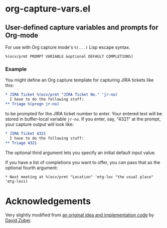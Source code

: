 * org-capture-vars.el
** User-defined capture variables and prompts for Org-mode

For use with Org capture mode's ~%(...)~ Lisp escape syntax.

~%(ocv/prmt PROMPT VARIABLE &optional DEFAULT COMPLETIONS)~

*** Example
You might define an Org capture template for capturing JIRA tickets like this:

   #+BEGIN_SRC org
   * JIRA Ticket %(ocv/prmt "JIRA Ticket No." 'jr-no)
     I have to do the following stuff:
   ** Triage %(progn jr-no)
   #+END_SRC
   
to be prompted for the JIRA ticket number to enter. Your entered text
will be stored in buffer-local variable ~jr-no~. If you enter, say,
"4321" at the prompt, your capture output will look like:

   #+BEGIN_SRC org
   * JIRA Ticket 4321
     I have to do the following stuff:
   ** Triage 4321
   #+END_SRC

The optional third argument lets you specify an initial default input
value.

If you have a list of completions you want to offer, you can pass that
as the optional fourth argument:

   #+BEGIN_SRC org-mode
   * Next meeting at %(ocv/prmt "Location" 'mtg-loc "the usual place" 'mtg-locs)
   #+END_SRC

* Acknowledgements

Very slightly modified from 
[[http://storax.github.io/blog/2016/05/02/org-capture-tricks/][an original idea and implementation code]]
by [[http://storax.github.io][David Zuber]].

